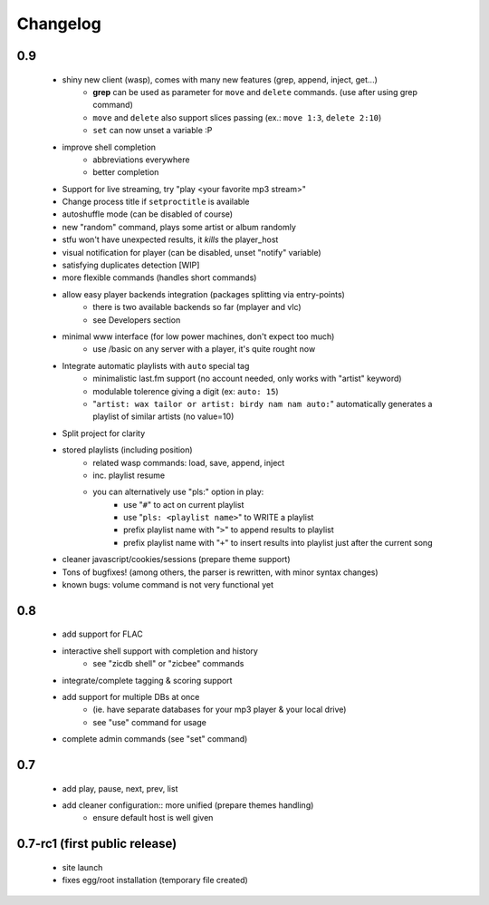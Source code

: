 Changelog
=========

0.9
...

 - shiny new client (wasp), comes with many new features (grep, append, inject, get...)
    - **grep** can be used as parameter for ``move`` and ``delete`` commands. (use after using grep command)
    - ``move`` and ``delete`` also support slices passing (ex.: ``move 1:3``, ``delete 2:10``)
    - ``set`` can now unset a variable :P
 - improve shell completion
    - abbreviations everywhere
    - better completion
 - Support for live streaming, try "play <your favorite mp3 stream>"
 - Change process title if ``setproctitle`` is available
 - autoshuffle mode (can be disabled of course)
 - new "random" command, plays some artist or album randomly
 - stfu won't have unexpected results, it *kills* the player_host
 - visual notification for player (can be disabled, unset "notify" variable)
 - satisfying duplicates detection [WIP]
 - more flexible commands (handles short commands)
 - allow easy player backends integration (packages splitting via entry-points)
    - there is two available backends so far (mplayer and vlc)
    - see Developers section
 - minimal www interface (for low power machines, don't expect too much)
    - use /basic on any server with a player, it's quite rought now
 - Integrate automatic playlists with ``auto`` special tag
    - minimalistic last.fm support (no account needed, only works with "artist" keyword)
    - modulable tolerence giving a digit (ex: ``auto: 15``)
    - "``artist: wax tailor or artist: birdy nam nam auto:``" automatically generates a playlist of similar artists (no value=10)
 - Split project for clarity
 - stored playlists (including position)
    - related wasp commands: load, save, append, inject
    - inc. playlist resume
    - you can alternatively use "pls:" option in play:
        - use "``#``" to act on current playlist
        - use "``pls: <playlist name>``" to WRITE a playlist
        - prefix playlist name with "``>``" to append results to playlist
        - prefix playlist name with "``+``" to insert results into playlist just after the current song
 - cleaner javascript/cookies/sessions (prepare theme support)
 - Tons of bugfixes! (among others, the parser is rewritten, with minor syntax changes)
 - known bugs: volume command is not very functional yet

0.8
...

 - add support for FLAC
 - interactive shell support with completion and history
    - see "zicdb shell" or "zicbee" commands
 - integrate/complete tagging & scoring support
 - add support for multiple DBs at once
    - (ie. have separate databases for your mp3 player & your local drive)
    - see "use" command for usage
 - complete admin commands (see "set" command)

0.7
...

 - add play, pause, next, prev, list
 - add cleaner configuration:: more unified (prepare themes handling)
    - ensure default host is well given

0.7-rc1 (first public release)
..............................

 - site launch
 - fixes egg/root installation (temporary file created)

